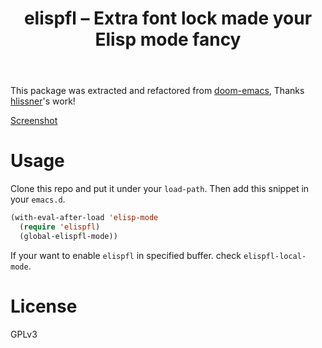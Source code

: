 #+TITLE: elispfl -- Extra font lock made your Elisp mode fancy

This package was extracted and refactored from [[https://github.com/hlissner/doom-emacs][doom-emacs]], Thanks [[https://github.com/hlissner/doom-emacs][hlissner]]'s
work!

[[file:screenshot/screenshot.png][Screenshot]]

* Usage

Clone this repo and put it under your =load-path=. Then add this snippet in your
=emacs.d=.

#+BEGIN_SRC emacs-lisp
  (with-eval-after-load 'elisp-mode
    (require 'elispfl)
    (global-elispfl-mode))
#+END_SRC

If your want to enable =elispfl= in specified buffer. check
=elispfl-local-mode=.

* License

GPLv3
